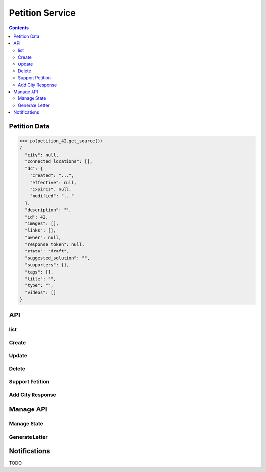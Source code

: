 ================
Petition Service
================

.. contents::

.. doctest::
    :hide:

    >>> petition_42 = creators.petition(id=42)


Petition Data
=============

.. sourcecode:: json

    >>> pp(petition_42.get_source())
    {
      "city": null,
      "connected_locations": [],
      "dc": {
        "created": "...",
        "effective": null,
        "expires": null,
        "modified": "..."
      },
      "description": "",
      "id": 42,
      "images": [],
      "links": [],
      "owner": null,
      "response_token": null,
      "state": "draft",
      "suggested_solution": "",
      "supporters": {},
      "tags": [],
      "title": "",
      "type": "",
      "videos": []
    }


API
===

list
----

.. http:get:: /v1/petitions

    List/filter petitions.

    **example request**

    .. sourcecode:: json

        >>> HTTP_GET_JSON('/v1/petitions')
        {
          "data": [
            {
              ...
              "id": 42,
              ...
            }
          ],
          "total": 1
        }

    :resheader Content-Type: application/json

    :statuscode 200: no error

    :param string city_id:
        - filter by city id
    :param string state:
        - filter by state(s)
        - provide multiple states as comma separated list
        - for possible state names see
          :ref:`petition-management-petition-states`
    :param string city_tag:
        - filter by city_tag(s), provide multiple tags as comma separated list
    :param string owner:
        - filter by owner
    :param string ft:
        - fulltext filter

            - contains: title, description

    :param string sort:
        - sort by

            - published
            - ``trending ???``


Create
------

.. http:post:: /v1/petitions

    Create new petition. The new petition is always in state ``draft``.

    **example request**

    .. sourcecode:: json

        >>> petition = {
        ...     "data": {
        ...         "title": "my petition",
        ...         "description": "All about my petition",
        ...         "type": "i don't like",
        ...         "images": ["the_image_hash"]
        ...     }
        ... }
        >>> HTTP_POST_JSON('/v1/petitions', petition)
        {
          "data": {
            "city": null,
            "connected_locations": [],
            "dc": {
              ...
            },
            "description": "All about my petition",
            "id": 1,
            "images": [
              "the_image_hash"
            ],
            "links": [],
            "owner": null,
            "response_token": null,
            "state": "draft",
            "suggested_solution": "",
            "supporters": {},
            "tags": [],
            "title": "my petition",
            "type": "i don't like",
            "videos": []
          }
        }

    :resheader Content-Type: application/json

    :statuscode 201: created

    :<json string city:
        - reference to the city (not required)


Update
------

.. http:put:: /v1/petitions/(integer:id)

    Update existing petition.

    The petition must be ``draft`` and the current user is the owner of the
    petition or an editor.

    **example request**

    .. sourcecode:: json

        >>> petition = {
        ...     "data": {
        ...         "title": "better title",
        ...     }
        ... }
        >>> HTTP_POST_JSON('/v1/petitions/1', petition)
        {
          "data": {
            ...
            "id": 1,
            ...
            "title": "better title",
            ...
          }
        }

    :resheader Content-Type: application/json

    :statuscode 200: modified
    :statuscode 404: petition not found

    :<json string city:
        - reference to the city (not required)


Delete
------

.. http:delete:: /v1/petitions/(integer:id)

    Delete a petition.

    ``What is the precondition to be able to delete a petition?``

    **example request**

    .. sourcecode:: json

        >>> HTTP_DELETE_JSON('/v1/petitions/1')
        {
          "data": {
            ...
            "id": 1,
            ...
          }
        }

    :resheader Content-Type: application/json

    :statuscode 200: deleted
    :statuscode 404: petition not found


Support Petition
----------------

.. http:post:: /v1/petitions/(integer:id)/support

    Support a petition.

    **example request**

    .. sourcecode:: json

        >>> data = {
        ...     "data": {
        ...         "name": "ma name"
        ...     }
        ... }
        >>> HTTP_POST_JSON('/v1/petitions/42/support', data)
        {}

    :resheader Content-Type: application/json

    :statuscode 200: supported
    :statuscode 404: petition not found
    :statuscode 400: details are in the json response body


Add City Response
-----------------

.. http:post:: /v1/petitions/(string:token)/add_city_response

    Unauthenticated use.

    Current state is ``waitForLetterResponse``.

    Set new state to ``letterResponseArrived``.

    .. sourcecode:: json

        {
            "feedback": "..."
        }


Manage API
==========

.. _petitions-manage-state:

Manage State
------------

.. http:post:: /v1/petitions/(integer:id)/state/(string:transitionName)

    Everything that affects the lifecycle of a petition is handled via this
    endpoint.

    `transitionName` is one of the transition names in the petition state
    diagram (see :ref:`petition-management-petition-states` allowed names are
    in square brackets).

    The content of the POST body depends on the transition name.

    **example request**

    .. sourcecode:: json

        >>> data = {}
        >>> HTTP_POST_JSON('/v1/petitions/42/state/publish', data)
        {
          "data": {
            ...
            "id": 42,
            ...
          },
          "status": "ok"
        }

    :resheader Content-Type: application/json

    :statuscode 200: modified
    :statuscode 404: petition not found
    :statuscode 400: details are in the error response body

    :param string id:
        - the id of the petition
    :param string transitionName:
        - the name of the transition from :ref:`petition-management-petition-states`

.. http:post:: /v1/petitions/(integer:id)/state/reject

    **example request**

    .. sourcecode:: json

        >>> data = {
        ...     "notify": True,
        ...     "message": "My special message"
        ... }
        >>> HTTP_POST_JSON('/v1/petitions/42/state/reject', data)
        {
          "data": {
            ...
            "id": 42,
            ...
          },
          "status": "ok"
        }

    :resheader Content-Type: application/json

    :statuscode 200: modified
    :statuscode 404: petition not found
    :statuscode 400: details are in the error response body

    :param string id:
        - the id of the petition
    :param string transitionName:
        - the name of the transition from :ref:`petition-management-petition-states`
    :<json boolean notify:
        - true: send a notification to the owner of the petition
        - false: no notification
    :<json string message:
        - an optional message which can be used for the owner notification


Generate Letter
---------------

.. http:post:: /v1/manage/petitions/(string:id)/generate_letter_pdf

    .. sourcecode:: json

        {
            "contact": {
                ...
            }
        }

    ``contact`` overwrites city contact data

    :responseheader Content-Type: application/pdf


Notifications
=============

TODO
